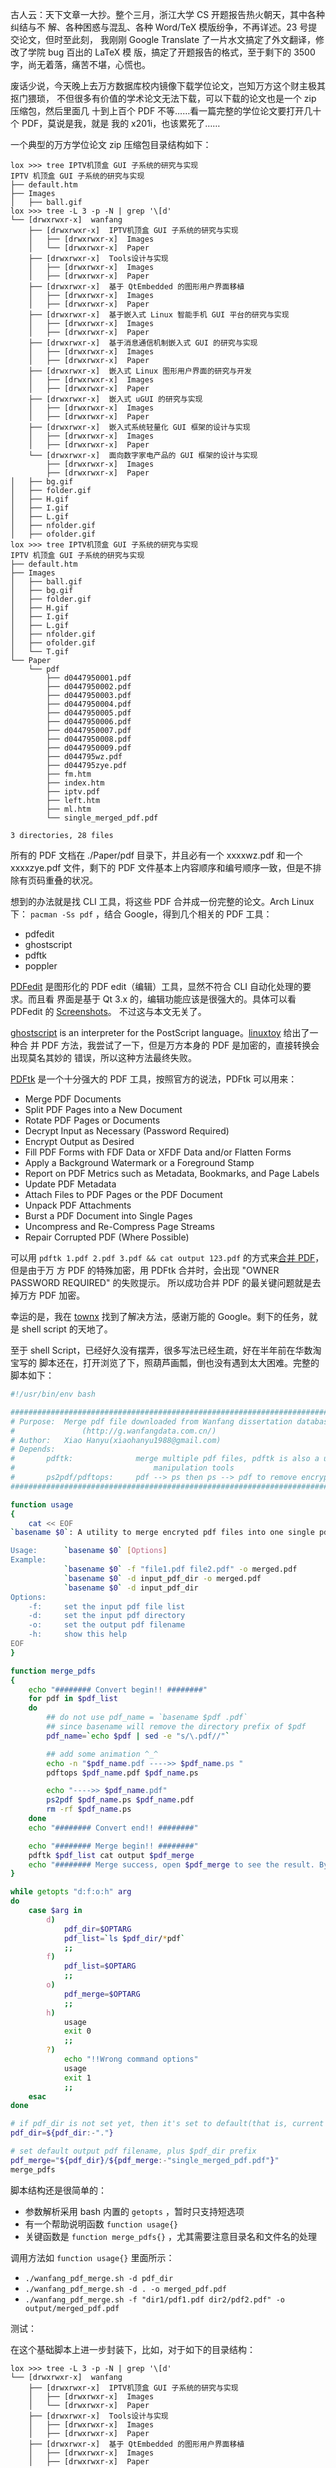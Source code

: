 古人云：天下文章一大抄。整个三月，浙江大学 CS 开题报告热火朝天，其中各种纠结与不
解、各种困惑与混乱、各种 Word/TeX 模版纷争，不再详述。23 号提交论文，但时至此刻，
我刚刚 Google Translate 了一片水文搞定了外文翻译，修改了学院 bug 百出的 LaTeX 模
版，搞定了开题报告的格式，至于剩下的 3500 字，尚无着落，痛苦不堪，心慌也。

废话少说，今天晚上去万方数据库校内镜像下载学位论文，岂知万方这个财主极其抠门猥琐，
不但很多有价值的学术论文无法下载，可以下载的论文也是一个 zip 压缩包，然后里面几
十到上百个 PDF 不等……看一篇完整的学位论文要打开几十个 PDF，莫说是我，就是
我的 x201i，也该累死了……

一个典型的万方学位论文 zip 压缩包目录结构如下：

#+BEGIN_EXAMPLE
lox >>> tree IPTV机顶盒 GUI 子系统的研究与实现
IPTV 机顶盒 GUI 子系统的研究与实现
├── default.htm
├── Images
│   ├── ball.gif
lox >>> tree -L 3 -p -N | grep '\[d'
└── [drwxrwxr-x]  wanfang
    ├── [drwxrwxr-x]  IPTV机顶盒 GUI 子系统的研究与实现
    │   ├── [drwxrwxr-x]  Images
    │   └── [drwxrwxr-x]  Paper
    ├── [drwxrwxr-x]  Tools设计与实现
    │   ├── [drwxrwxr-x]  Images
    │   ├── [drwxrwxr-x]  Paper
    ├── [drwxrwxr-x]  基于 QtEmbedded 的图形用户界面移植
    │   ├── [drwxrwxr-x]  Images
    │   ├── [drwxrwxr-x]  Paper
    ├── [drwxrwxr-x]  基于嵌入式 Linux 智能手机 GUI 平台的研究与实现
    │   ├── [drwxrwxr-x]  Images
    │   ├── [drwxrwxr-x]  Paper
    ├── [drwxrwxr-x]  基于消息通信机制嵌入式 GUI 的研究与实现
    │   ├── [drwxrwxr-x]  Images
    │   ├── [drwxrwxr-x]  Paper
    ├── [drwxrwxr-x]  嵌入式 Linux 图形用户界面的研究与开发
    │   ├── [drwxrwxr-x]  Images
    │   ├── [drwxrwxr-x]  Paper
    ├── [drwxrwxr-x]  嵌入式 uGUI 的研究与实现
    │   ├── [drwxrwxr-x]  Images
    │   ├── [drwxrwxr-x]  Paper
    ├── [drwxrwxr-x]  嵌入式系统轻量化 GUI 框架的设计与实现
    │   ├── [drwxrwxr-x]  Images
    │   ├── [drwxrwxr-x]  Paper
    └── [drwxrwxr-x]  面向数字家电产品的 GUI 框架的设计与实现
        ├── [drwxrwxr-x]  Images
        ├── [drwxrwxr-x]  Paper
│   ├── bg.gif
│   ├── folder.gif
│   ├── H.gif
│   ├── I.gif
│   ├── L.gif
│   ├── nfolder.gif
│   ├── ofolder.gif
lox >>> tree IPTV机顶盒 GUI 子系统的研究与实现
IPTV 机顶盒 GUI 子系统的研究与实现
├── default.htm
├── Images
│   ├── ball.gif
│   ├── bg.gif
│   ├── folder.gif
│   ├── H.gif
│   ├── I.gif
│   ├── L.gif
│   ├── nfolder.gif
│   ├── ofolder.gif
│   └── T.gif
└── Paper
    └── pdf
        ├── d0447950001.pdf
        ├── d0447950002.pdf
        ├── d0447950003.pdf
        ├── d0447950004.pdf
        ├── d0447950005.pdf
        ├── d0447950006.pdf
        ├── d0447950007.pdf
        ├── d0447950008.pdf
        ├── d0447950009.pdf
        ├── d044795wz.pdf
        ├── d044795zye.pdf
        ├── fm.htm
        ├── index.htm
        ├── iptv.pdf
        ├── left.htm
        ├── ml.htm
        └── single_merged_pdf.pdf

3 directories, 28 files
#+END_EXAMPLE

所有的 PDF 文档在 ./Paper/pdf 目录下，并且必有一个 xxxxwz.pdf 和一个 xxxxzye.pdf
文件，剩下的 PDF 文件基本上内容顺序和编号顺序一致，但是不排除有页码重叠的状况。

想到的办法就是找 CLI 工具，将这些 PDF 合并成一份完整的论文。Arch Linux 下：
~pacman -Ss pdf~ ，结合 Google，得到几个相关的 PDF 工具：

- pdfedit
- ghostscript
- pdftk
- poppler

[[http://pdfedit.petricek.net/en/index.html][PDFedit]] 是图形化的 PDF edit（编辑）工具，显然不符合 CLI 自动化处理的要求。而且看
界面是基于 Qt 3.x 的，编辑功能应该是很强大的。具体可以看 PDFedit 的 [[http://pdfedit.petricek.net/en/screenshots.html][Screenshots]]。
不过这与本文无关了。

[[http://pages.cs.wisc.edu/~ghost/][ghostscript]] is an interpreter for the PostScript language。[[http://linuxtoy.org/archives/how-to-merge-multiple-pdfs.html][linuxtoy]] 给出了一种合
并 PDF 方法，我尝试了一下，但是万方本身的 PDF 是加密的，直接转换会出现莫名其妙的
错误，所以这种方法最终失败。

[[http://www.pdflabs.com/tools/pdftk-the-pdf-toolkit/][PDFtk]] 是一个十分强大的 PDF 工具，按照官方的说法，PDFtk 可以用来：

- Merge PDF Documents
- Split PDF Pages into a New Document
- Rotate PDF Pages or Documents
- Decrypt Input as Necessary (Password Required)
- Encrypt Output as Desired
- Fill PDF Forms with FDF Data or XFDF Data and/or Flatten Forms
- Apply a Background Watermark or a Foreground Stamp
- Report on PDF Metrics such as Metadata, Bookmarks, and Page Labels
- Update PDF Metadata
- Attach Files to PDF Pages or the PDF Document
- Unpack PDF Attachments
- Burst a PDF Document into Single Pages
- Uncompress and Re-Compress Page Streams
- Repair Corrupted PDF (Where Possible)

可以用 ~pdftk 1.pdf 2.pdf 3.pdf && cat output 123.pdf~ 的方式来[[http://www.pdflabs.com/docs/pdftk-cli-examples/][合并 PDF]]，但是由于万
方 PDF 的特殊加密，用 PDFtk 合并时，会出现 "OWNER PASSWORD REQUIRED" 的失败提示。
所以成功合并 PDF 的最关键问题就是去掉万方 PDF 加密。

幸运的是，我在 [[http://townx.org/blog/elliot/removing-password-pdf-linux][townx]] 找到了解决方法，感谢万能的 Google。剩下的任务，就是 shell
script 的天地了。

至于 shell Script，已经好久没有摆弄，很多写法已经生疏，好在半年前在华数淘宝写的
脚本还在，打开浏览了下，照葫芦画瓢，倒也没有遇到太大困难。完整的脚本如下：

#+BEGIN_SRC sh
#!/usr/bin/env bash

################################################################################
# Purpose:  Merge pdf file downloaded from Wanfang dissertation database
#               (http://g.wanfangdata.com.cn/)
# Author:   Xiao Hanyu(xiaohanyu1988@gmail.com)
# Depends:
#       pdftk:              merge multiple pdf files, pdftk is also a useful pdf
#                               manipulation tools
#       ps2pdf/pdftops:     pdf --> ps then ps --> pdf to remove encryption
################################################################################

function usage
{
    cat << EOF
`basename $0`: A utility to merge encryted pdf files into one single pdf

Usage:      `basename $0` [Options]
Example:
            `basename $0` -f "file1.pdf file2.pdf" -o merged.pdf
            `basename $0` -d input_pdf_dir -o merged.pdf
            `basename $0` -d input_pdf_dir
Options:
    -f:     set the input pdf file list
    -d:     set the input pdf directory
    -o:     set the output pdf filename
    -h:     show this help
EOF
}

function merge_pdfs
{
    echo "######## Convert begin!! ########"
    for pdf in $pdf_list
    do
        ## do not use pdf_name = `basename $pdf .pdf`
        ## since basename will remove the directory prefix of $pdf
        pdf_name=`echo $pdf | sed -e "s/\.pdf//"`

        ## add some animation ^_^
        echo -n "$pdf_name.pdf ---->> $pdf_name.ps "
        pdftops $pdf_name.pdf $pdf_name.ps

        echo "---->> $pdf_name.pdf"
        ps2pdf $pdf_name.ps $pdf_name.pdf
        rm -rf $pdf_name.ps
    done
    echo "######## Convert end!! ########"

    echo "######## Merge begin!! ########"
    pdftk $pdf_list cat output $pdf_merge
    echo "######## Merge success, open $pdf_merge to see the result. Bye!! ########"
}

while getopts "d:f:o:h" arg
do
    case $arg in
        d)
            pdf_dir=$OPTARG
            pdf_list=`ls $pdf_dir/*pdf`
            ;;
        f)
            pdf_list=$OPTARG
            ;;
        o)
            pdf_merge=$OPTARG
            ;;
        h)
            usage
            exit 0
            ;;
        ?)
            echo "!!Wrong command options"
            usage
            exit 1
            ;;
    esac
done

# if pdf_dir is not set yet, then it's set to default(that is, current directory)
pdf_dir=${pdf_dir:-"."}

# set default output pdf filename, plus $pdf_dir prefix
pdf_merge="${pdf_dir}/${pdf_merge:-"single_merged_pdf.pdf"}"
merge_pdfs
#+END_SRC

脚本结构还是很简单的：
- 参数解析采用 bash 内置的 ~getopts~ ，暂时只支持短选项
- 有一个帮助说明函数 ~function usage{}~
- 关键函数是 ~function merge_pdfs{}~ ，尤其需要注意目录名和文件名的处理

调用方法如 ~function usage{}~ 里面所示：
- ~./wanfang_pdf_merge.sh -d pdf_dir~
- ~./wanfang_pdf_merge.sh -d . -o merged_pdf.pdf~
- ~./wanfang_pdf_merge.sh -f "dir1/pdf1.pdf dir2/pdf2.pdf" -o output/merged_pdf.pdf~

测试：

#+CAPTION: PDF 合并脚本测试 1
[[/static/image/2011/wanfang_merge_pdf_test1.png][file:/static/image/2011/wanfang_merge_pdf_test1.png]]

在这个基础脚本上进一步封装下，比如，对于如下的目录结构：

#+BEGIN_EXAMPLE
lox >>> tree -L 3 -p -N | grep '\[d'
└── [drwxrwxr-x]  wanfang
    ├── [drwxrwxr-x]  IPTV机顶盒 GUI 子系统的研究与实现
    │   ├── [drwxrwxr-x]  Images
    │   └── [drwxrwxr-x]  Paper
    ├── [drwxrwxr-x]  Tools设计与实现
    │   ├── [drwxrwxr-x]  Images
    │   ├── [drwxrwxr-x]  Paper
    ├── [drwxrwxr-x]  基于 QtEmbedded 的图形用户界面移植
    │   ├── [drwxrwxr-x]  Images
    │   ├── [drwxrwxr-x]  Paper
    ├── [drwxrwxr-x]  基于嵌入式 Linux 智能手机 GUI 平台的研究与实现
    │   ├── [drwxrwxr-x]  Images
    │   ├── [drwxrwxr-x]  Paper
    ├── [drwxrwxr-x]  基于消息通信机制嵌入式 GUI 的研究与实现
    │   ├── [drwxrwxr-x]  Images
    │   ├── [drwxrwxr-x]  Paper
    ├── [drwxrwxr-x]  嵌入式 Linux 图形用户界面的研究与开发
    │   ├── [drwxrwxr-x]  Images
    │   ├── [drwxrwxr-x]  Paper
    ├── [drwxrwxr-x]  嵌入式 uGUI 的研究与实现
    │   ├── [drwxrwxr-x]  Images
    │   ├── [drwxrwxr-x]  Paper
    ├── [drwxrwxr-x]  嵌入式系统轻量化 GUI 框架的设计与实现
    │   ├── [drwxrwxr-x]  Images
    │   ├── [drwxrwxr-x]  Paper
    └── [drwxrwxr-x]  面向数字家电产品的 GUI 框架的设计与实现
        ├── [drwxrwxr-x]  Images
        ├── [drwxrwxr-x]  Paper
#+END_EXAMPLE

我们的封装脚本命令如下：

#+BEGIN_SRC sh
for pdf_dir in `tree wanfang -ipNf | grep '\[d' | grep 'pdf' | awk '{print $2}'`
do
    ~/tools/wanfang_pdf_merge.sh -d $pdf_dir
done
#+END_SRC

接下来喝咖啡！！！

#+CAPTION: PDF 合并脚本测试 2
[[/static/image/2011/wanfang_merge_pdf_test2.png][file:/static/image/2011/wanfang_merge_pdf_test2.png]]

咖啡喝完后，我们来看一下结果：

#+BEGIN_EXAMPLE
lox >>> tree -ipNf  | grep 'single'
[-rw-rw-r--]  ./wanfang/IPTV机顶盒 GUI 子系统的研究与实现/Paper/pdf/single_merged_pdf.pdf
[-rw-rw-r--]  ./wanfang/Tools 设计与实现/Paper/pdf/single_merged_pdf.pdf
[-rw-rw-r--]  ./wanfang/Tools 设计与实现/Paper/pdf/single_merged_pdf.ps
[-rw-rw-r--]  ./wanfang/基于 QtEmbedded 的图形用户界面移植/Paper/pdf/single_merged_pdf.pdf
[-rw-rw-r--]  ./wanfang/基于嵌入式 Linux 智能手机 GUI 平台的研究与实现/Paper/pdf/single_merged_pdf.pdf
[-rw-rw-r--]  ./wanfang/基于消息通信机制嵌入式 GUI 的研究与实现/Paper/pdf/single_merged_pdf.pdf
[-rw-rw-r--]  ./wanfang/嵌入式 Linux 图形用户界面的研究与开发/Paper/pdf/single_merged_pdf.pdf
[-rw-rw-r--]  ./wanfang/嵌入式 uGUI 的研究与实现/Paper/pdf/single_merged_pdf.pdf
[-rw-rw-r--]  ./wanfang/嵌入式系统轻量化 GUI 框架的设计与实现/Paper/pdf/single_merged_pdf.pdf
[-rw-rw-r--]  ./wanfang/面向数字家电产品的 GUI 框架的设计与实现/Paper/pdf/single_merged_pdf.pdf
#+END_EXAMPLE

大功告成！！！

接下来的任务是：

写论文！！！！！！！！！！
